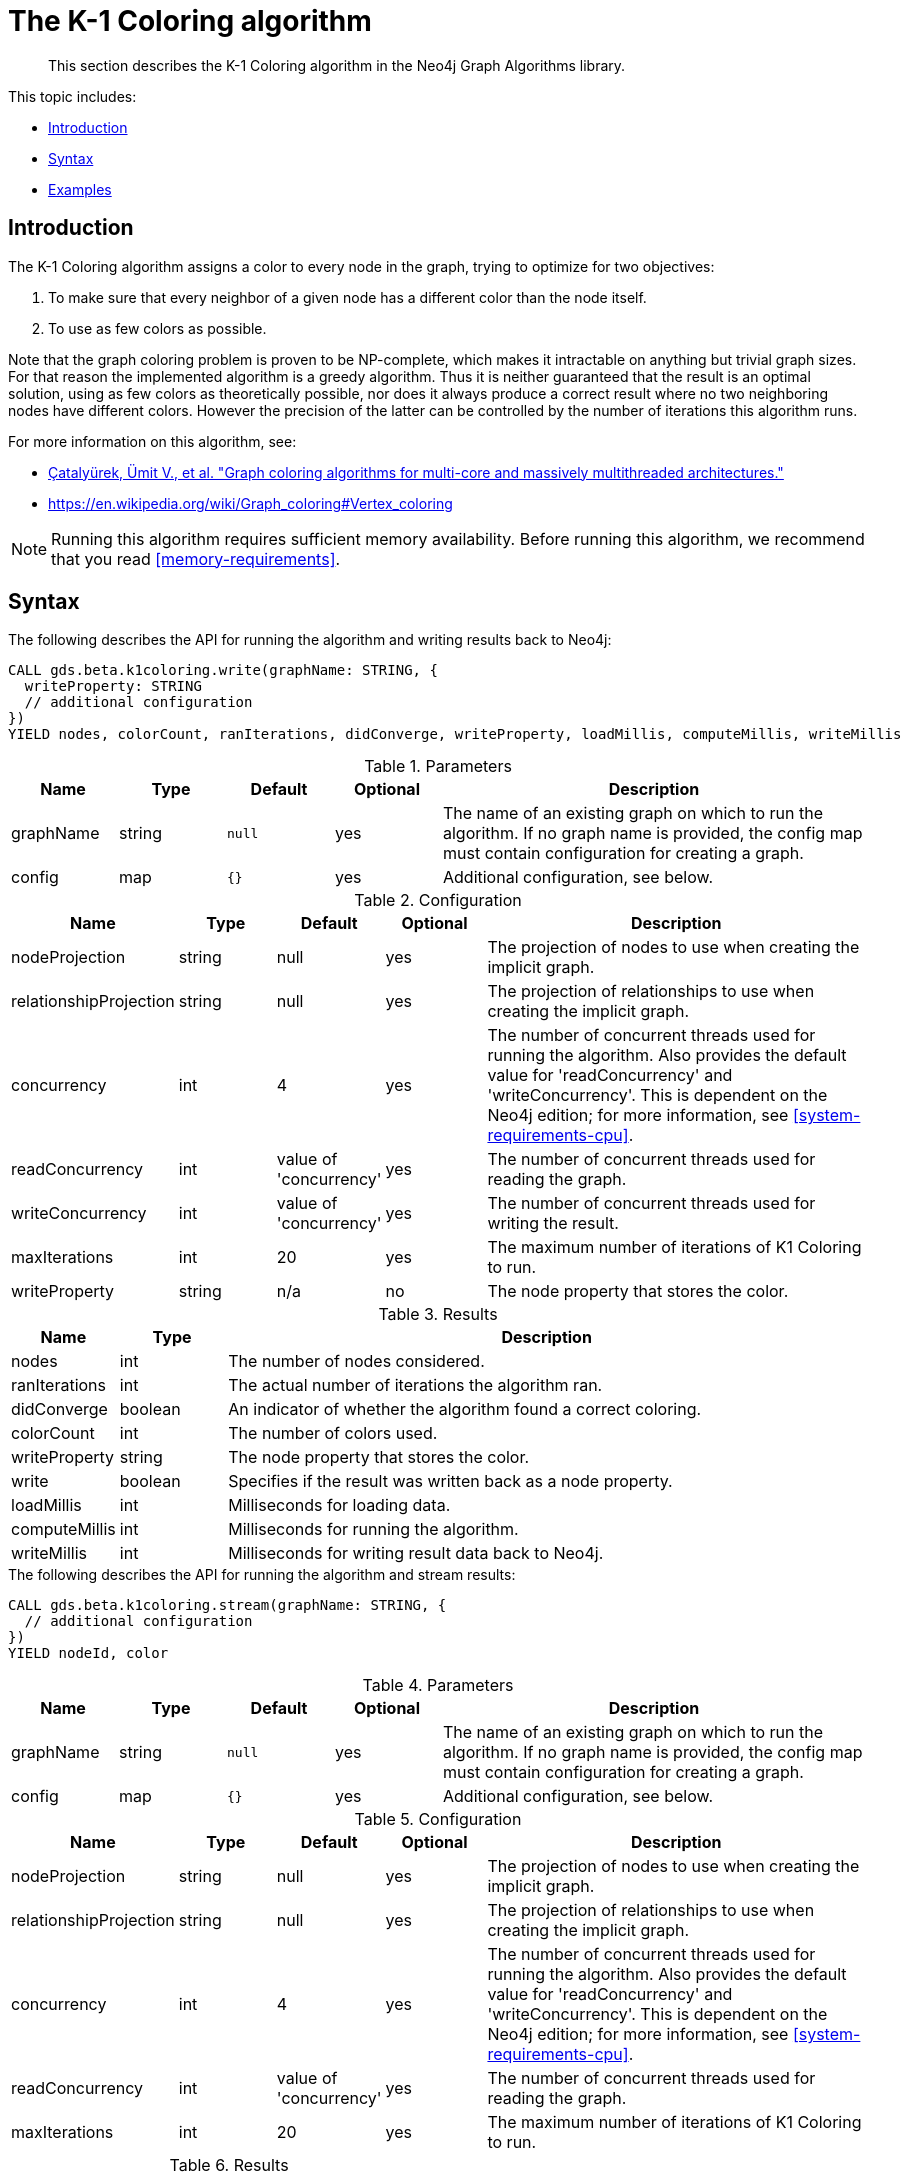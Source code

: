 [[algorithms-k1coloring]]
= The K-1 Coloring algorithm

[abstract]
--
This section describes the K-1 Coloring algorithm in the Neo4j Graph Algorithms library.
--

This topic includes:

* <<algorithms-k1coloring-intro, Introduction>>
* <<algorithms-k1coloring-syntax, Syntax>>
* <<algorithms-k1coloring-examples, Examples>>


[[algorithms-k1coloring-intro]]
== Introduction

The K-1 Coloring algorithm assigns a color to every node in the graph, trying to optimize for two objectives:

1. To make sure that every neighbor of a given node has a different color than the node itself.
2. To use as few colors as possible.

Note that the graph coloring problem is proven to be NP-complete, which makes it intractable on anything but trivial graph sizes.
For that reason the implemented algorithm is a greedy algorithm.
Thus it is neither guaranteed that the result is an optimal solution, using as few colors as theoretically possible, nor does it always produce a correct result where no two neighboring nodes have different colors.
However the precision of the latter can be controlled by the number of iterations this algorithm runs.

For more information on this algorithm, see:

* https://arxiv.org/pdf/1205.3809.pdf[Çatalyürek, Ümit V., et al. "Graph coloring algorithms for multi-core and massively multithreaded architectures."^]
* https://en.wikipedia.org/wiki/Graph_coloring#Vertex_coloring

[NOTE]
====
Running this algorithm requires sufficient memory availability.
Before running this algorithm, we recommend that you read <<memory-requirements>>.
====


[[algorithms-k1coloring-syntax]]
== Syntax

.The following describes the API for running the algorithm and writing results back to Neo4j:
[source, cypher]
----
CALL gds.beta.k1coloring.write(graphName: STRING, {
  writeProperty: STRING
  // additional configuration
})
YIELD nodes, colorCount, ranIterations, didConverge, writeProperty, loadMillis, computeMillis, writeMillis
----

.Parameters
[opts="header",cols="1,1,1m,1,4"]
|===
| Name      | Type    | Default | Optional | Description
| graphName | string  | null    | yes      | The name of an existing graph on which to run the algorithm. If no graph name is provided, the config map must contain configuration for creating a graph.
| config    | map     | {}      | yes      | Additional configuration, see below.
|===

.Configuration
[opts="header",cols="1,1,1,1,4"]
|===
| Name                   | Type    | Default                | Optional | Description
| nodeProjection         | string  | null                   | yes      | The projection of nodes to use when creating the implicit graph.
| relationshipProjection | string  | null                   | yes      | The projection of relationships to use when creating the implicit graph.
| concurrency            | int     | 4                      | yes      | The number of concurrent threads used for running the algorithm. Also provides the default value for 'readConcurrency' and 'writeConcurrency'. This is dependent on the Neo4j edition; for more information, see <<system-requirements-cpu>>.
| readConcurrency        | int     | value of 'concurrency' | yes      | The number of concurrent threads used for reading the graph.
| writeConcurrency       | int     | value of 'concurrency' | yes      | The number of concurrent threads used for writing the result.
| maxIterations          | int     | 20                     | yes      | The maximum number of iterations of K1 Coloring to run.
| writeProperty          | string  | n/a                    | no       | The node property that stores the color.
|===

.Results
[opts="header",cols="1,1,6"]
|===
| Name          | Type    | Description
| nodes         | int     | The number of nodes considered.
| ranIterations | int     | The actual number of iterations the algorithm ran.
| didConverge   | boolean | An indicator of whether the algorithm found a correct coloring.
| colorCount    | int     | The number of colors used.
| writeProperty | string  | The node property that stores the color.
| write         | boolean | Specifies if the result was written back as a node property.
| loadMillis    | int     | Milliseconds for loading data.
| computeMillis | int     | Milliseconds for running the algorithm.
| writeMillis   | int     | Milliseconds for writing result data back to Neo4j.
|===

[[algorithms-k1coloring-syntax-stream]]
.The following describes the API for running the algorithm and stream results:
[source, cypher]
----
CALL gds.beta.k1coloring.stream(graphName: STRING, {
  // additional configuration
})
YIELD nodeId, color
----

.Parameters
[opts="header",cols="1,1,1m,1,4"]
|===
| Name      | Type    | Default | Optional | Description
| graphName | string  | null    | yes      | The name of an existing graph on which to run the algorithm. If no graph name is provided, the config map must contain configuration for creating a graph.
| config    | map     | {}      | yes      | Additional configuration, see below.
|===

.Configuration
[opts="header",cols="1,1,1,1,4"]
|===
| Name                   | Type    | Default                | Optional | Description
| nodeProjection         | string  | null                   | yes      | The projection of nodes to use when creating the implicit graph.
| relationshipProjection | string  | null                   | yes      | The projection of relationships to use when creating the implicit graph.
| concurrency            | int     | 4                      | yes      | The number of concurrent threads used for running the algorithm. Also provides the default value for 'readConcurrency' and 'writeConcurrency'. This is dependent on the Neo4j edition; for more information, see <<system-requirements-cpu>>.
| readConcurrency        | int     | value of 'concurrency' | yes      | The number of concurrent threads used for reading the graph.
| maxIterations          | int     | 20                     | yes      | The maximum number of iterations of K1 Coloring to run.
|===

.Results
[opts="header",cols="1,1,6"]
|===
| Name          | Type    | Description
| nodeId        | int     | The ID of the Node
| color         | int     | The color of the Node
|===


[[algorithms-k1coloring-examples]]
== Examples

Consider the graph created by the following Cypher statement:

[source, cypher]
----
CREATE (alice:User {name: 'Alice'}),
       (bridget:User {name: 'Bridget'}),
       (charles:User {name: 'Charles'}),
       (doug:User {name: 'Doug'}),

       (alice)-[:LINK]->(bridget),
       (alice)-[:LINK]->(charles),
       (alice)-[:LINK]->(doug),
       (bridget)-[:LINK]->(charles)
----

This graph has a super node with name "Alice" that connects to all other nodes.
It should therefore not be possible for any other node to be assigned to the color as the Alice node.
In the following examples we will demonstrate using the K-1 Coloring algorithm on this graph.

[[algorithms-k1coloring-examples-projection]]
=== Named graphs and Cypher projections

In the examples below, we will rely on the _implicit_ loading of graphs for the algorithm computation.
However, like other algorithms K-1 Coloring also accepts _named graphs_ and _Cypher projections_ as inputs.
See <<projected-graph-model, Projected Graph Model>> for more details.

.Using a named graph:
[source, cypher]
----
CALL gds.graph.create('myGraph', 'User', 'LINK');

CALL gds.beta.k1coloring.stream('myGraph')
YIELD nodeId, color
RETURN gds.util.asNode(nodeId).name AS name, color
ORDER BY name
----

.Results
[opts="header",cols="1m,1m"]
|===
| name      | color
| "Alice"   | 2
| "Bridget" | 1
| "Charles" | 0
| "Doug"    | 0
|===

.Using a Cypher projection:
[source, cypher]
----
CALL gds.beta.k1coloring.stream({
  nodeQuery: 'MATCH (n:User) RETURN id(n) AS id',
  relationshipQuery: 'MATCH (s:User)-[:LINK]->(t:User) RETURN id(s) AS source, id(t) AS target'
})
YIELD nodeId, color
RETURN gds.util.asNode(nodeId).name AS name, color
ORDER BY name
----

.Results
[opts="header",cols="1m,1m"]
|===
| name      | color
| "Alice"   | 2
| "Bridget" | 1
| "Charles" | 0
| "Doug"    | 0
|===

These results are identical to those of the named graph, as the Cypher projection we use mimics the behaviour of the default loading configuration.
Of course, the Cypher projection feature enables more advanced control over which exact parts of the graph to compute over; please see <<cypher-projection>> for more details.
